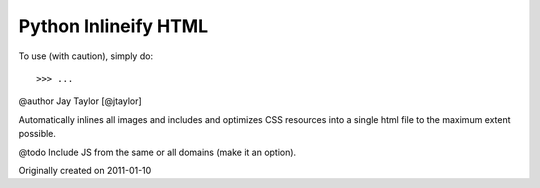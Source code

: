 Python Inlineify HTML
---------------------

To use (with caution), simply do::

    >>> ...

@author Jay Taylor [@jtaylor]

Automatically inlines all images and includes and optimizes CSS
resources into a single html file to the maximum extent possible.

@todo Include JS from the same or all domains (make it an option).

Originally created on 2011-01-10

